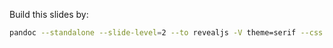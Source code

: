 Build this slides by:

#+BEGIN_SRC sh
pandoc --standalone --slide-level=2 --to revealjs -V theme=serif --css static/css/style.css -S -o 36kr.html 36kr.org
#+END_SRC
